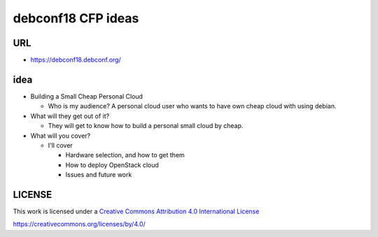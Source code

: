 debconf18 CFP ideas
===================

URL
---

* https://debconf18.debconf.org/

idea
----

* Building a Small Cheap Personal Cloud

  * Who is my audience?
    A personal cloud user who wants to have own cheap cloud
    with using debian.
* What will they get out of it?

  * They will get to know how to build a personal small cloud by
    cheap.
* What will you cover?

  * I'll cover

    * Hardware selection, and how to get them
    * How to deploy OpenStack cloud
    * Issues and future work


LICENSE
-------

This work is licensed under a `Creative Commons Attribution 4.0
International License`_

.. _Creative Commons Attribution 4.0 International License:
https://creativecommons.org/licenses/by/4.0/
